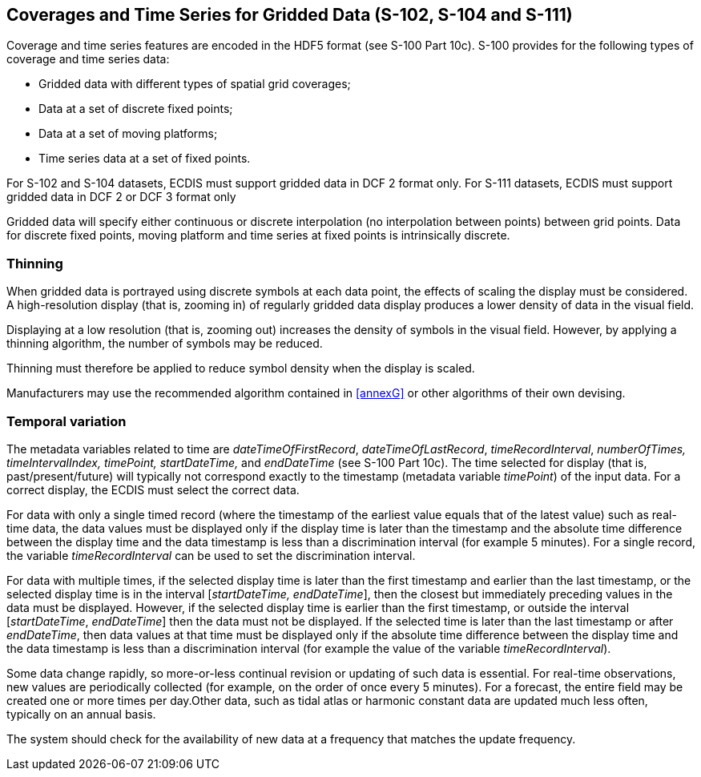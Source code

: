 

== Coverages and Time Series for Gridded Data (S-102, S-104 and S-111)

Coverage and time series features are encoded in the HDF5 format
(see S-100 Part 10c). S-100 provides for the following types of coverage
and time series data:

* Gridded data with different types of spatial grid coverages;
* Data at a set of discrete fixed points;
* Data at a set of moving platforms;
* Time series data at a set of fixed points.

For S-102 and S-104 datasets, ECDIS must support gridded data in DCF
2 format only. For S-111 datasets, ECDIS must support gridded data
in DCF 2 or DCF 3 format only

Gridded data will specify either continuous or discrete interpolation
(no interpolation between points) between grid points. Data for discrete
fixed points, moving platform and time series at fixed points is intrinsically
discrete.

[[sec_13.1]]
=== Thinning

When gridded data is portrayed using discrete symbols at each data
point, the effects of scaling the display must be considered. A high-resolution
display (that is, zooming in) of regularly gridded data display produces
a lower density of data in the visual field.

Displaying at a low resolution (that is, zooming out) increases the
density of symbols in the visual field. However, by applying a thinning
algorithm, the number of symbols may be reduced.

Thinning must therefore be applied to reduce symbol density when the
display is scaled.

Manufacturers may use the recommended algorithm contained in <<annexG>>
or other algorithms of their own devising.

[[sec_13.2]]
=== Temporal variation

The metadata variables related to time are _dateTimeOfFirstRecord_,
_dateTimeOfLastRecord_, _timeRecordInterval_, _numberOfTimes,
timeIntervalIndex, timePoint, startDateTime,_ and _endDateTime_
(see S-100 Part 10c). The time selected for display (that is,
past/present/future) will typically not correspond exactly to the
timestamp (metadata variable _timePoint_) of the input data.
For a correct display, the ECDIS must select the correct data.

For data with only a single timed record (where the timestamp of the
earliest value equals that of the latest value) such as real-time
data, the data values must be displayed only if the display time is
later than the timestamp and the absolute time difference between
the display time and the data timestamp is less than a discrimination
interval (for example 5 minutes). For a single record, the variable
_timeRecordInterval_ can be used to set the discrimination interval.

For data with multiple times, if the selected display time is later
than the first timestamp and earlier than the last timestamp, or the
selected display time is in the interval [_startDateTime, endDateTime_],
then the closest but immediately preceding values in the data must
be displayed. However, if the selected display time is earlier than
the first timestamp, or outside the interval [_startDateTime_, _endDateTime_]
then the data must not be displayed. If the selected time is later
than the last timestamp or after _endDateTime_, then data values
at that time must be displayed only if the absolute time difference
between the display time and the data timestamp is less than a discrimination
interval (for example the value of the variable _timeRecordInterval_).

Some data change rapidly, so more-or-less continual revision or updating
of such data is essential. For real-time observations, new values
are periodically collected (for example, on the order of once every
5 minutes). For a forecast, the entire field may be created one or
more times per day.Other data, such as tidal atlas or harmonic constant
data are updated much less often, typically on an annual basis.

The system should check for the availability of new data at a frequency
that matches the update frequency.
